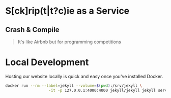 * S[ck]rip(t|t?c)ie as a Service

** Crash & Compile

#+BEGIN_QUOTE
It's like Airbnb but for programming competitions
#+END_QUOTE


* Local Development

Hosting our website locally is quick and easy once you've installed Docker.
#+BEGIN_SRC sh
docker run --rm --label=jekyll --volume=$(pwd):/srv/jekyll \
                   -it -p 127.0.0.1:4000:4000 jekyll/jekyll jekyll serve --watch
#+END_SRC
